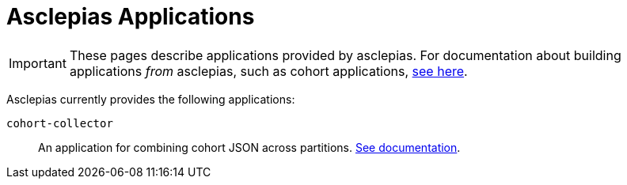 :navtitle: Applications
:description: Landing page for doc module about applications provided by asclepias

= Asclepias Applications

[IMPORTANT]
These pages describe applications provided by asclepias.
For documentation about building applications __from__ asclepias,
such as cohort applications,
xref:ROOT:page$build-project-applications.adoc[see here].

Asclepias currently provides the following applications: 

`+cohort-collector+`::
An application for combining cohort JSON across partitions. 
xref:applications:cohort-collector.adoc[See documentation].
